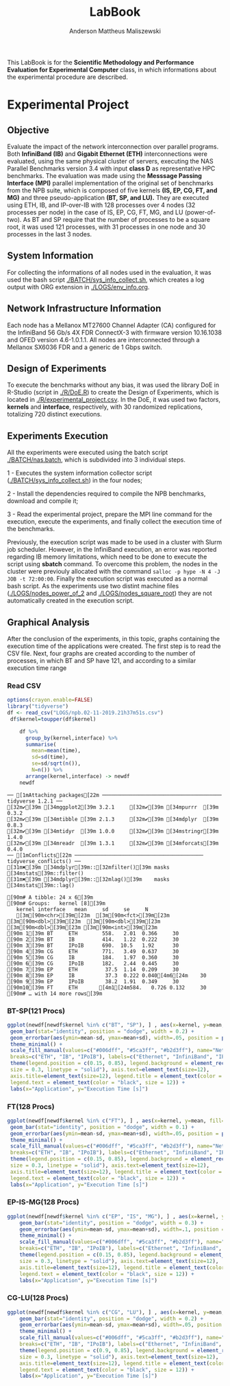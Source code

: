 #+TITLE: LabBook
#+AUTHOR: Anderson Mattheus Maliszewski
#+STARTUP: overview indent
#+TAGS: noexport(n) deprecated(d) 
#+EXPORT_SELECT_TAGS: export
#+EXPORT_EXCLUDE_TAGS: noexport
#+SEQ_TODO: TODO(t!) STARTED(s!) WAITING(w!) | DONE(d!) CANCELLED(c!) DEFERRED(f!)

This LabBook is for the *Scientific Methodology and Performance
Evaluation for Experimental Computer* class, in which informations
about the experimental procedure are described.

* Experimental Project
** Objective
   Evaluate the impact of the network interconnection over parallel
   programs. Both *InfiniBand (IB)* and *Gigabit Ethernet (ETH)*
   interconnections were evaluated, using the same physical cluster of servers, executing the NAS
   Parallel Benchmarks version 3.4 with input *class D* as representative HPC benchmarks. The
   evaluation was made using the *Messsage Passing Interface (MPI)*
   parallel implementation of the original set of benchmarks from the
   NPB suite, which is composed of five kernels *(IS, EP, CG, FT, and
   MG)* and three pseudo-application *(BT, SP, and LU).* They are executed
   using ETH, IB, and IP-over-IB with 128 processes over 4 nodes (32 processes per node) in
   the case of IS, EP, CG, FT, MG, and LU (power-of-two). As BT and SP
   require that the number of processes to be a square root, it was
   used 121 processes, with 31 processes in one node and 30 processes
   in the last 3 nodes.
** System Information 
   For collecting the informations of all nodes used in the evaluation, it
   was used the bash script [[./BATCH/sys_info_collect.sh]],
   which creates a log output with ORG extension in
   [[./LOGS/env_info.org]].
** Network Infrastructure Information
Each node has a Mellanox MT27600 Channel Adapter (CA) configured for
the InfiniBand 56 Gb/s 4X FDR ConnectX-3 with firmware version
10.16.1038 and OFED version 4.6-1.0.1.1. All nodes are interconnected
through a  Mellanox SX6036 FDR and a generic de 1 Gbps switch.
** Design of Experiments
   To execute the benchmarks without any bias, it was used the library
   DoE in R-Studio (script in [[./R/DoE.R]]) to create the Design of Experiments, which is
   located in [[./R/experimental_project.csv]]. In the DoE, it
   was used two factors, *kernels* and *interface*, respectively,
   with 30 randomized replications, totalizing 720
   distinct executions.
** Experiments Execution
   All the experiments were executed using the batch script
   [[./BATCH/nas.batch]], which is subdivided into 3 individual steps. 
 
   1 - Executes the system information collector script
   ([[./BATCH/sys_info_collect.sh]]) in the four nodes; 
   
   2 - Install the dependencies required to compile the NPB benchmarks,
   download and compile it;
   
   3 - Read the experimental project, prepare the MPI line command for the execution, execute the experiments, and
   finally collect the execution time of the benchmarks.
   
   Previously, the execution script was made to be used in a cluster
   with Slurm job scheduler. However, in the InfiniBand execution, an
   error was reported regarding IB memory limitations, which need to be
   done to execute the script using *sbatch* command. To overcome this
   problem, the nodes in the cluster were previouly allocated with the
   command ~salloc -p hype -N 4 -J JOB -t 72:00:00~. Finally the
   execution script was executed as a normal bash script. As the
   experiments use two distint machine files
   ([[./LOGS/nodes_power_of_2]] and
   [[./LOGS/nodes_square_root]]) they are not automatically created
   in the execution script.  
** Graphical Analysis 
After the conclusion of the experiments, in this topic, graphs
containing the execution time of the applications were created. The
first step is to read the CSV file. Next, four graphs are created
according to the number of processes, in which BT and SP have 121, and
according to a similar execution time range 
*** Read CSV
#+begin_src R :results output :session *R* :exports both
options(crayon.enable=FALSE)
library("tidyverse")
df <- read_csv("LOGS/npb.02-11-2019.21h37m51s.csv")
 df$kernel=toupper(df$kernel) 
    
    df %>%
      group_by(kernel,interface) %>%
      summarise(
        mean=mean(time),
        sd=sd(time),
        se=sd/sqrt(n()),
        N=n()) %>%
      arrange(kernel,interface) -> newdf
    newdf
#+end_src

#+RESULTS:
#+begin_example
── [1mAttaching packages[22m ─────────────────────────────────────── tidyverse 1.2.1 ──
[32m✔[39m [34mggplot2[39m 3.2.1     [32m✔[39m [34mpurrr  [39m 0.3.2
[32m✔[39m [34mtibble [39m 2.1.3     [32m✔[39m [34mdplyr  [39m 0.8.3
[32m✔[39m [34mtidyr  [39m 1.0.0     [32m✔[39m [34mstringr[39m 1.4.0
[32m✔[39m [34mreadr  [39m 1.3.1     [32m✔[39m [34mforcats[39m 0.4.0
── [1mConflicts[22m ────────────────────────────────────────── tidyverse_conflicts() ──
[31m✖[39m [34mdplyr[39m::[32mfilter()[39m masks [34mstats[39m::filter()
[31m✖[39m [34mdplyr[39m::[32mlag()[39m    masks [34mstats[39m::lag()

[90m# A tibble: 24 x 6[39m
[90m# Groups:   kernel [8][39m
   kernel interface   mean     sd     se     N
   [3m[90m<chr>[39m[23m  [3m[90m<fct>[39m[23m      [3m[90m<dbl>[39m[23m  [3m[90m<dbl>[39m[23m  [3m[90m<dbl>[39m[23m [3m[90m<int>[39m[23m
[90m 1[39m BT     ETH        558.   2.01  0.366     30
[90m 2[39m BT     IB         414.   1.22  0.222     30
[90m 3[39m BT     IPoIB      690.  10.5   1.92      30
[90m 4[39m CG     ETH        771.   3.49  0.637     30
[90m 5[39m CG     IB         184.   1.97  0.360     30
[90m 6[39m CG     IPoIB      182.   2.44  0.445     30
[90m 7[39m EP     ETH         37.5  1.14  0.209     30
[90m 8[39m EP     IB          37.3  0.222 0.040[4m6[24m    30
[90m 9[39m EP     IPoIB       38.2  1.91  0.349     30
[90m10[39m FT     ETH       [4m1[24m584.   0.726 0.132     30
[90m# … with 14 more rows[39m
#+end_example
*** BT-SP(121 Procs)
#+begin_src R :results output graphics :file PLOTS/BT_SP.png :exports both :width 600 :height 400 :session *R* 
   ggplot(newdf[newdf$kernel %in% c("BT", "SP"), ] , aes(x=kernel, y=mean, fill=interface)) +
    geom_bar(stat="identity", position = "dodge", width = 0.2) +
    geom_errorbar(aes(ymin=mean-sd, ymax=mean+sd), width=.05, position = position_dodge(.2)) +
    theme_minimal() +
    scale_fill_manual(values=c("#006dff", "#5ca3ff", "#b2d3ff"), name="Network\nInterface",
    breaks=c("ETH", "IB", "IPoIB"), labels=c("Ethernet", "InfiniBand", "IP-over-IB")) +
    theme(legend.position = c(0.15, 0.85), legend.background = element_rect(color = "black",
    size = 0.3, linetype = "solid"), axis.text=element_text(size=12), 
    axis.title=element_text(size=12), legend.title = element_text(color = "black", size = 14),
    legend.text = element_text(color = "black", size = 12)) +
    labs(x="Application", y="Execution Time [s]")
#+end_src

#+RESULTS:
[[file:PLOTS/BT_SP.png]]

*** FT(128 Procs)
#+begin_src R :results output graphics :file PLOTS/FT.png :exports both :width 600 :height 400 :session *R* 
   ggplot(newdf[newdf$kernel %in% c("FT"), ] , aes(x=kernel, y=mean, fill=interface)) +
    geom_bar(stat="identity", position = "dodge", width = 0.1) +
    geom_errorbar(aes(ymin=mean-sd, ymax=mean+sd), width=.05, position = position_dodge(.1)) +
    theme_minimal() +
    scale_fill_manual(values=c("#006dff", "#5ca3ff", "#b2d3ff"), name="Network\nInterface",
    breaks=c("ETH", "IB", "IPoIB"), labels=c("Ethernet", "InfiniBand", "IP-over-IB")) +
    theme(legend.position = c(0.15, 0.85), legend.background = element_rect(color = "black",
    size = 0.3, linetype = "solid"), axis.text=element_text(size=12), 
    axis.title=element_text(size=12), legend.title = element_text(color = "black", size = 14),
    legend.text = element_text(color = "black", size = 12)) +
    labs(x="Application", y="Execution Time [s]")
#+end_src

#+RESULTS:
[[file:PLOTS/FT.png]]

*** EP-IS-MG(128 Procs)
#+begin_src R :results output graphics :file PLOTS/EP_IS_MG.png :exports both :width 600 :height 400 :session *R* 
ggplot(newdf[newdf$kernel %in% c("EP", "IS", "MG"), ] , aes(x=kernel, y=mean, fill=interface)) +
    geom_bar(stat="identity", position = "dodge", width = 0.3) +
    geom_errorbar(aes(ymin=mean-sd, ymax=mean+sd), width=.1, position = position_dodge(.3)) +
    theme_minimal() +
    scale_fill_manual(values=c("#006dff", "#5ca3ff", "#b2d3ff"), name="Network\nInterface",
    breaks=c("ETH", "IB", "IPoIB"), labels=c("Ethernet", "InfiniBand", "IP-over-IB")) +
    theme(legend.position = c(0.15, 0.85), legend.background = element_rect(color = "black",
    size = 0.3, linetype = "solid"), axis.text=element_text(size=12), 
    axis.title=element_text(size=12), legend.title = element_text(color = "black", size = 14),
    legend.text = element_text(color = "black", size = 12)) +
    labs(x="Application", y="Execution Time [s]")
#+end_src

#+RESULTS:
[[file:PLOTS/EP_IS_MG.png]]
*** CG-LU(128 Procs)
#+begin_src R :results output graphics :file PLOTS/CG_LU.png :exports both :width 600 :height 400 :session *R* 
ggplot(newdf[newdf$kernel %in% c("CG", "LU"), ] , aes(x=kernel, y=mean, fill=interface)) +
    geom_bar(stat="identity", position = "dodge", width = 0.2) +
    geom_errorbar(aes(ymin=mean-sd, ymax=mean+sd), width=.05, position = position_dodge(.2)) +
    theme_minimal() +
    scale_fill_manual(values=c("#006dff", "#5ca3ff", "#b2d3ff"), name="Network\nInterface",
    breaks=c("ETH", "IB", "IPoIB"), labels=c("Ethernet", "InfiniBand", "IP-over-IB")) +
    theme(legend.position = c(0.9, 0.85), legend.background = element_rect(color = "black",
    size = 0.3, linetype = "solid"), axis.text=element_text(size=12), 
    axis.title=element_text(size=12), legend.title = element_text(color = "black", size = 14),
    legend.text = element_text(color = "black", size = 12)) +
    labs(x="Application", y="Execution Time [s]")
#+end_src

#+RESULTS:
[[file:PLOTS/CG_LU.png]]


